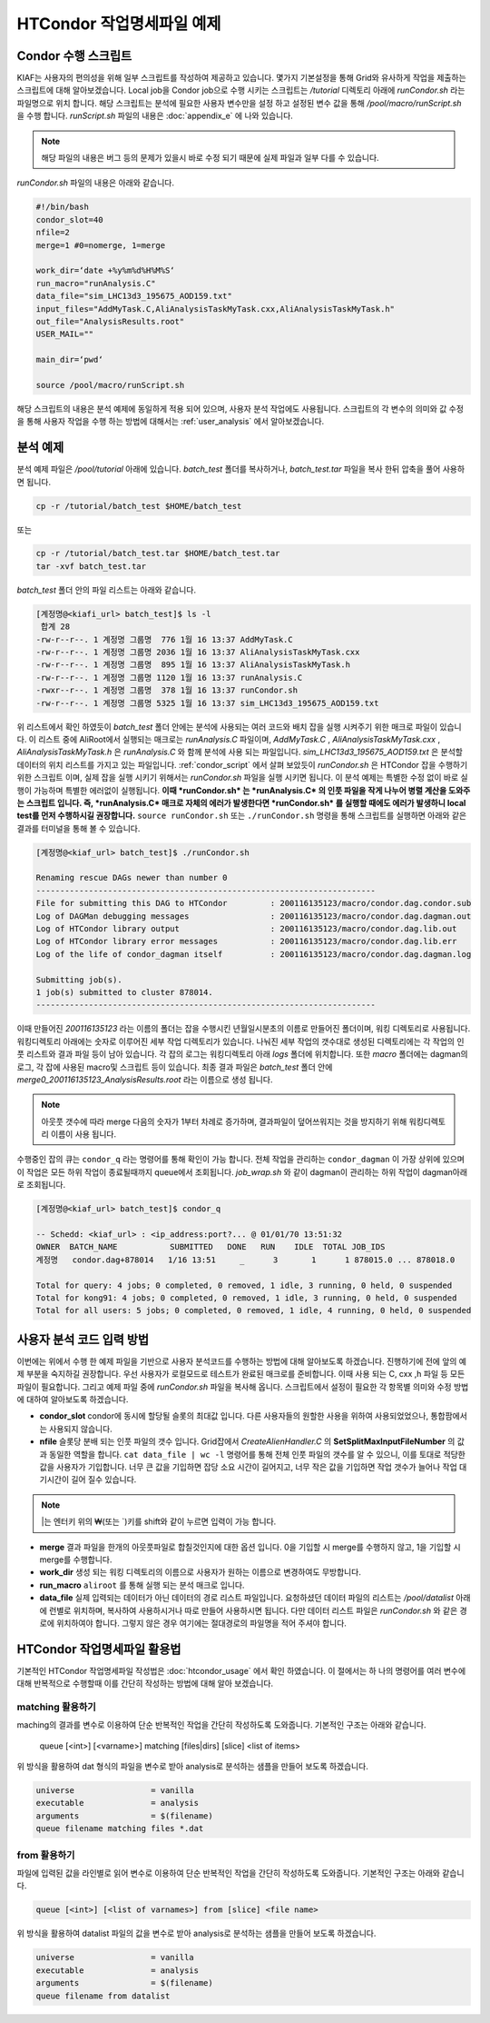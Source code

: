 HTCondor 작업명세파일 예제
=======================================

.. _condor_script:

Condor 수행 스크립트
----------------------------

KIAF는 사용자의 편의성을 위해 일부 스크립트를 작성하여 제공하고 있습니다. 
몇가지 기본설정을 통해 Grid와 유사하게 작업을 제출하는 스크립트에 대해 알아보겠습니다. 
Local job을 Condor job으로 수행 시키는 스크립트는 */tutorial* 디렉토리 아래에 *runCondor.sh* 라는 파일명으로 위치 합니다. 
해당 스크립트는 분석에 필요한 사용자 변수만을 설정 하고 설정된 변수 값을 통해 */pool/macro/runScript.sh* 을 수행 합니다. 
*runScript.sh* 파일의 내용은 :doc:`appendix_e` 에 나와 있습니다. 

.. note::

  해당 파일의 내용은 버그 등의 문제가 있을시 바로 수정 되기 때문에 실제 파일과 일부 다를 수 있습니다.  

*runCondor.sh* 파일의 내용은 아래와 같습니다.

.. code-block:: console

  #!/bin/bash
  condor_slot=40
  nfile=2
  merge=1 #0=nomerge, 1=merge
  
  work_dir=‘date +%y%m%d%H%M%S‘
  run_macro="runAnalysis.C"
  data_file="sim_LHC13d3_195675_AOD159.txt"
  input_files="AddMyTask.C,AliAnalysisTaskMyTask.cxx,AliAnalysisTaskMyTask.h"
  out_file="AnalysisResults.root"
  USER_MAIL=""
  
  main_dir=‘pwd‘
  
  source /pool/macro/runScript.sh
  
  
해당 스크립트의 내용은 분석 예제에 동일하게 적용 되어 있으며, 사용자 분석 작업에도 사용됩니다. 
스크립트의 각 변수의 의미와 값 수정을 통해 사용자 작업을 수행 하는 방법에 대해서는 :ref:`user_analysis` 에서 알아보겠습니다.

분석 예제
------------------

분석 예제 파일은 */pool/tutorial* 아래에 있습니다. 
*batch_test* 폴더를 복사하거나, *batch_test.tar* 파일을 복사 한뒤 압축을 풀어 사용하면 됩니다.

.. code-block:: console

  cp -r /tutorial/batch_test $HOME/batch_test
  
또는

.. code-block:: console

  cp -r /tutorial/batch_test.tar $HOME/batch_test.tar
  tar -xvf batch_test.tar

*batch_test* 폴더 안의 파일 리스트는 아래와 같습니다.

.. code-block:: console

  [계정명@<kiafi_url> batch_test]$ ls -l 
   합계 28
  -rw-r--r--. 1 계정명 그룹명  776 1월 16 13:37 AddMyTask.C
  -rw-r--r--. 1 계정명 그룹명 2036 1월 16 13:37 AliAnalysisTaskMyTask.cxx
  -rw-r--r--. 1 계정명 그룹명  895 1월 16 13:37 AliAnalysisTaskMyTask.h 
  -rw-r--r--. 1 계정명 그룹명 1120 1월 16 13:37 runAnalysis.C
  -rwxr--r--. 1 계정명 그룹명  378 1월 16 13:37 runCondor.sh
  -rw-r--r--. 1 계정명 그룹명 5325 1월 16 13:37 sim_LHC13d3_195675_AOD159.txt

위 리스트에서 확인 하였듯이 *batch_test* 폴더 안에는 분석에 사용되는 여러 코드와 배치 잡을 실행 시켜주기 위한 매크로 파일이 있습니다. 
이 리스트 중에 AliRoot에서 실행되는 매크로는 *runAnalysis.C* 파일이며, *AddMyTask.C* , *AliAnalysisTaskMyTask.cxx* , *AliAnalysisTaskMyTask.h* 은 *runAnalysis.C* 와 함께 분석에 사용 되는 파일입니다. 
*sim_LHC13d3_195675_AOD159.txt* 은 분석할 데이터의 위치 리스트를 가지고 있는 파일입니다. :ref:`condor_script` 에서 살펴 보았듯이 *runCondor.sh* 은 HTCondor 잡을 수행하기 위한 스크립트 이며, 실제 잡을 실행 시키기 위해서는 *runCondor.sh* 파일을 실행 시키면 됩니다. 
이 분석 예제는 특별한 수정 없이 바로 실행이 가능하며 특별한 에러없이 실행됩니다.
**이때 *runCondor.sh* 는 *runAnalysis.C* 의 인풋 파일을 작게 나누어 병렬 계산을 도와주는 스크립트 입니다. 즉, *runAnalysis.C* 매크로 자체의 에러가 발생한다면 *runCondor.sh* 를 실행할 때에도 에러가 발생하니 local test를 먼저 수행하시길 권장합니다.**
``source runCondor.sh`` 또는 ``./runCondor.sh`` 명령을 통해 스크립트를 실행하면 아래와 같은 결과를 터미널을 통해 볼 수 있습니다.

.. code-block:: console

  [계정명@<kiaf_url> batch_test]$ ./runCondor.sh
  
  Renaming rescue DAGs newer than number 0
  -----------------------------------------------------------------------
  File for submitting this DAG to HTCondor         : 200116135123/macro/condor.dag.condor.sub
  Log of DAGMan debugging messages                 : 200116135123/macro/condor.dag.dagman.out
  Log of HTCondor library output                   : 200116135123/macro/condor.dag.lib.out
  Log of HTCondor library error messages           : 200116135123/macro/condor.dag.lib.err
  Log of the life of condor_dagman itself          : 200116135123/macro/condor.dag.dagman.log
  
  Submitting job(s).
  1 job(s) submitted to cluster 878014.
  -----------------------------------------------------------------------

이때 만들어진 *200116135123* 라는 이름의 폴더는 잡을 수행시킨 년월일시분초의 이름로 만들어진 폴더이며, 워킹 디렉토리로 사용됩니다. 
워킹디렉토리 아래에는 숫자로 이루어진 세부 작업 디렉토리가 있습니다. 
나눠진 세부 작업의 갯수대로 생성된 디렉토리에는 각 작업의 인풋 리스트와 결과 파일 등이 남아 있습니다. 
각 잡의 로그는 워킹디렉토리 아래 *logs* 폴더에 위치합니다. 또한 *macro* 폴더에는 dagman의 로그, 각 잡에 사용된 macro및 스크립트 등이 있습니다. 
최종 결과 파일은 *batch_test* 폴더 안에 *merge0_200116135123_AnalysisResults.root* 라는 이름으로 생성 됩니다.

.. note::

  아웃풋 갯수에 따라 merge 다음의 숫자가 1부터 차례로 증가하며, 결과파일이 덮어쓰워지는 것을 방지하기 위해 워킹디렉토리 이름이 사용 됩니다.

수행중인 잡의 큐는 ``condor_q`` 라는 명령어를 통해 확인이 가능 합니다. 
전체 작업을 관리하는 ``condor_dagman`` 이 가장 상위에 있으며 이 작업은 모든 하위 작업이 종료될때까지 queue에서 조회됩니다. *job_wrap.sh* 와 같이 dagman이 관리하는 하위 작업이 dagman아래로 조회됩니다.

.. code-block:: console

  [계정명@<kiaf_url> batch_test]$ condor_q
  
  -- Schedd: <kiaf_url> : <ip_address:port?... @ 01/01/70 13:51:32
  OWNER  BATCH_NAME           SUBMITTED   DONE   RUN    IDLE  TOTAL JOB_IDS
  계정명   condor.dag+878014   1/16 13:51     _      3       1      1 878015.0 ... 878018.0
  
  Total for query: 4 jobs; 0 completed, 0 removed, 1 idle, 3 running, 0 held, 0 suspended
  Total for kong91: 4 jobs; 0 completed, 0 removed, 1 idle, 3 running, 0 held, 0 suspended
  Total for all users: 5 jobs; 0 completed, 0 removed, 1 idle, 4 running, 0 held, 0 suspended
 


.. _user_analysis:

사용자 분석 코드 입력 방법
------------------------------------
 
이번에는 위에서 수행 한 예제 파일을 기반으로 사용자 분석코드를 수행하는 방법에 대해 알아보도록 하겠습니다. 
진행하기에 전에 앞의 예제 부분을 숙지하길 권장합니다. 
우선 사용자가 로컬모드로 테스트가 완료된 매크로를 준비합니다. 
이때 사용 되는 C, cxx ,h 파일 등 모든파일이 필요합니다. 
그리고 예제 파일 중에 *runCondor.sh* 파일을 복사해 옵니다. 
스크립트에서 설정이 필요한 각 항목별 의미와 수정 방법에 대하여 알아보도록 하겠습니다.

* **condor_slot** condor에 동시에 할당될 슬롯의 최대값 입니다. 다른 사용자들의 원할한 사용을 위하여 사용되었었으나, 통합팜에서는 사용되지 않습니다.
* **nfile** 슬롯당 분배 되는 인풋 파일의 갯수 입니다. Grid잡에서 *CreateAlienHandler.C* 의 **SetSplitMaxInputFileNumber** 의 값과 동일한 역할을 합니다. ``cat data_file | wc -l`` 명령어를 통해 전체 인풋 파일의 갯수를 알 수 있으니, 이를 토대로 적당한 값을 사용자가 기입합니다. 너무 큰 값을 기입하면 잡당 소요 시간이 길어지고, 너무 작은 값을 기입하면 작업 갯수가 늘어나 작업 대기시간이 길어 질수 있습니다.

.. note:: 

  |는 엔터키 위의 ₩(또는 \`)키를 shift와 같이 누르면 입력이 가능 합니다.
  
* **merge** 결과 파일을 한개의 아웃풋파일로 합칠것인지에 대한 옵션 입니다. 0을 기입할 시 merge를 수행하지 않고, 1을 기입할 시 merge를 수행합니다.
* **work_dir** 생성 되는 워킹 디렉토리의 이름으로 사용자가 원하는 이름으로 변경하여도 무방합니다.
* **run_macro** ``aliroot`` 를 통해 실행 되는 분석 매크로 입니다.
* **data_file** 실제 입력되는 데이터가 아닌 데이터의 경로 리스트 파일입니다. 요청하셨던 데이터 파일의 리스트는 */pool/datalist* 아래에 런별로 위치하며, 복사하여 사용하시거나 따로 만들어 사용하시면 됩니다. 다만 데이터 리스트 파일은 *runCondor.sh* 와 같은 경로에 위치하여야 합니다. 그렇지 않은 경우 여기에는 절대경로의 파일명을 적어 주셔야 합니다.
 

HTCondor 작업명세파일 활용법
-------------------------------------

기본적인 HTCondor 작업명세파일 작성법은 :doc:`htcondor_usage` 에서 확인 하였습니다. 
이 절에서는 하 나의 명령어를 여러 변수에 대해 반복적으로 수행할때 이를 간단히 작성하는 방법에 대해 알아 보겠습니다.

matching 활용하기
^^^^^^^^^^^^^^^^^^^^^^^^^^^^^^

maching의 결과를 변수로 이용하여 단순 반복적인 작업을 간단히 작성하도록 도와줍니다. 
기본적인 구조는 아래와 같습니다.

 queue [<int>] [<varname>] matching [files|dirs] [slice] <list of items>
  
위 방식을 활용하여 dat 형식의 파일을 변수로 받아 analysis로 분석하는 샘플을 만들어 보도록 하겠습니다.

.. code-block:: console

  universe                = vanilla
  executable              = analysis
  arguments               = $(filename)
  queue filename matching files *.dat

from 활용하기
^^^^^^^^^^^^^^^^^^^^^^^^^^

파일에 입력된 값을 라인별로 읽어 변수로 이용하여 단순 반복적인 작업을 간단히 작성하도록 도와줍니다. 
기본적인 구조는 아래와 같습니다.

.. code-block:: console

  queue [<int>] [<list of varnames>] from [slice] <file name>
  
위 방식을 활용하여 datalist 파일의 값을 변수로 받아 analysis로 분석하는 샘플을 만들어 보도록 하겠습니다.

.. code-block:: console

  universe                = vanilla
  executable              = analysis
  arguments               = $(filename)
  queue filename from datalist
